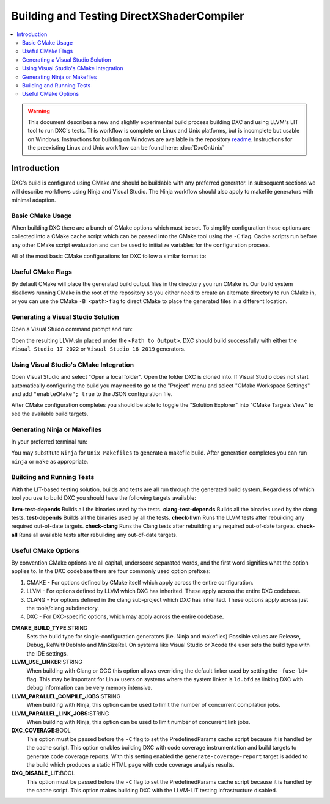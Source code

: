 ==========================================
Building and Testing DirectXShaderCompiler
==========================================

.. contents::
   :local:
   :depth: 3

.. warning::
   This document describes a new and slightly experimental build process
   building DXC and using LLVM's LIT tool to run DXC's tests. This workflow
   is complete on Linux and Unix platforms, but is incomplete but usable on
   Windows. Instructions for building on Windows are available in the repository
   `readme <https://github.com/microsoft/DirectXShaderCompiler/blob/main/README.md>`_.
   Instructions for the preexisting Linux and Unix workflow can be found here:
   :doc:`DxcOnUnix`

Introduction
============

DXC's build is configured using CMake and should be buildable with any preferred
generator. In subsequent sections we will describe workflows using Ninja and
Visual Studio. The Ninja workflow should also apply to makefile generators with
minimal adaption.

Basic CMake Usage
-----------------

When building DXC there are a bunch of CMake options which must be set. To
simplify configuration those options are collected into a CMake cache script
which can be passed into the CMake tool using the ``-C`` flag. Cache scripts run
before any other CMake script evaluation and can be used to initialize variables
for the configuration process.

All of the most basic CMake configurations for DXC follow a similar format to:

.. code:: sh
  cmake <Repository Root> \
    -C <Repository Root>/cmake/caches/PredefinedParams.cmake \
    -DCMAKE_BUILD_TYPE=<Build Type> \
    -G <Generator>

Useful CMake Flags
------------------

By default CMake will place the generated build output files in the directory
you run CMake in. Our build system disallows running CMake in the root of the
repository so you either need to create an alternate directory to run CMake in,
or you can use the CMake ``-B <path>`` flag to direct CMake to place the
generated files in a different location.

Generating a Visual Studio Solution
-----------------------------------

Open a Visual Stuido command prompt and run:

.. code:: sh
  cmake <Repository Root> \
    -B <Path to Output> \
    -DDXC_DISABLE_LIT=Off \
    -C <Repository Root>/cmake/caches/PredefinedParams.cmake \
    -DCMAKE_BUILD_TYPE=<Build Type> \
    -G "Visual Studio 17 2022"

Open the resulting LLVM.sln placed under the ``<Path to Output>``. DXC should
build successfully with either the ``Visual Studio 17 2022`` or ``Visual Studio
16 2019`` generators.

Using Visual Studio's CMake Integration
---------------------------------------

Open Visual Studio and select "Open a local folder". Open the folder DXC is
cloned into. If Visual Studio does not start automatically configuring the build
you may need to go to the "Project" menu and select "CMake Workspace Settings"
and add ``"enableCMake"; true`` to the JSON configuration file.

After CMake configuration completes you should be able to toggle the "Solution
Explorer" into "CMake Targets View" to see the available build targets.

Generating Ninja or Makefiles
-----------------------------

In your preferred terminal run:

.. code:: sh
  cmake <Repository Root> \
    -B <Path to Output> \
    -DDXC_DISABLE_LIT=Off \
    -C <Repository Root>/cmake/caches/PredefinedParams.cmake \
    -DCMAKE_BUILD_TYPE=<Build Type> \
    -G Ninja

You may substitute ``Ninja`` for ``Unix Makefiles`` to generate a makefile
build. After generation completes you can run ``ninja`` or ``make`` as
appropriate.

Building and Running Tests
--------------------------

With the LIT-based testing solution, builds and tests are all run through the
generated build system. Regardless of which tool you use to build DXC you should
have the following targets available:

**llvm-test-depends** Builds all the binaries used by the tests.
**clang-test-depends** Builds all the binaries used by the clang tests.
**test-depends** Builds all the binaries used by all the tests.
**check-llvm** Runs the LLVM tests after rebuilding any required out-of-date targets.
**check-clang** Runs the Clang tests after rebuilding any required out-of-date targets.
**check-all** Runs all available tests after rebuilding any out-of-date targets.

Useful CMake Options
--------------------

By convention CMake options are all capital, underscore separated words, and the
first word signifies what the option applies to. In the DXC codebase there are
four commonly used option prefixes:

#. CMAKE - For options defined by CMake itself which apply across the entire
   configuration.
#. LLVM - For options defined by LLVM which DXC has inherited. These apply
   across the entire DXC codebase.
#. CLANG - For options defined in the clang sub-project which DXC has inherited.
   These options apply across just the tools/clang subdirectory.
#. DXC - For DXC-specific options, which may apply across the entire codebase.

**CMAKE_BUILD_TYPE**:STRING
  Sets the build type for single-configuration generators (i.e. Ninja and
  makefiles) Possible values are Release, Debug, RelWithDebInfo and MinSizeRel.
  On systems like Visual Studio or Xcode the user sets the build type with the
  IDE settings.

**LLVM_USE_LINKER**:STRING
  When building with Clang or GCC this option allows overriding the default
  linker used by setting the ``-fuse-ld=`` flag. This may be important for Linux
  users on systems where the system linker is ``ld.bfd`` as linking DXC with
  debug information can be very memory intensive.

**LLVM_PARALLEL_COMPILE_JOBS**:STRING
  When building with Ninja, this option can be used to limit the number of
  concurrent compilation jobs.

**LLVM_PARALLEL_LINK_JOBS**:STRING
  When building with Ninja, this option can be used to limit number of
  concurrent link jobs.

**DXC_COVERAGE**:BOOL
  This option must be passed before the ``-C`` flag to set the PredefinedParams
  cache script because it is handled by the cache script. This option enables
  building DXC with code coverage instrumentation and build targets to generate
  code coverage reports. With this setting enabled the
  ``generate-coverage-report`` target is added to the build which produces a
  static HTML page with code coverage analysis results.

**DXC_DISABLE_LIT**:BOOL
  This option must be passed before the ``-C`` flag to set the PredefinedParams
  cache script because it is handled by the cache script. This option makes
  building DXC with the LLVM-LIT testing infrastructure disabled.
